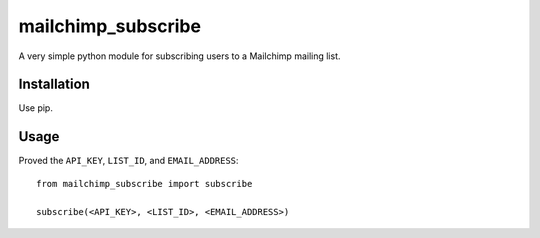 mailchimp_subscribe
===================

A very simple python module for subscribing users to a Mailchimp mailing list.


Installation
------------

Use pip.


Usage
-----

Proved the ``API_KEY``, ``LIST_ID``, and ``EMAIL_ADDRESS``::

    from mailchimp_subscribe import subscribe

    subscribe(<API_KEY>, <LIST_ID>, <EMAIL_ADDRESS>)
